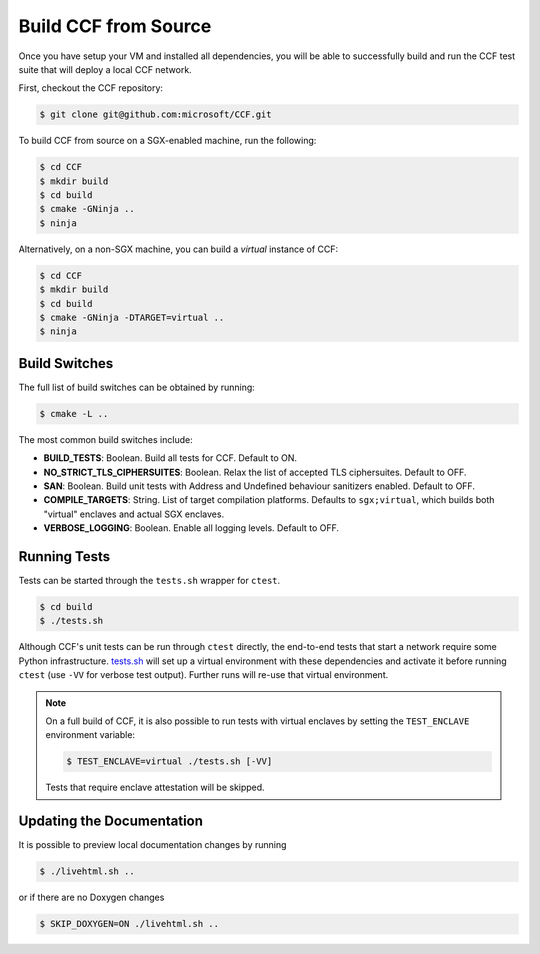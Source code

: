 Build CCF from Source
=====================

Once you have setup your VM and installed all dependencies, you will be able to successfully build and run the CCF test suite that will deploy a local CCF network.

First, checkout the CCF repository:

.. code-block:: bash

    $ git clone git@github.com:microsoft/CCF.git

To build CCF from source on a SGX-enabled machine, run the following:

.. code-block:: bash

    $ cd CCF
    $ mkdir build
    $ cd build
    $ cmake -GNinja ..
    $ ninja

Alternatively, on a non-SGX machine, you can build a `virtual` instance of CCF:

.. code-block:: bash

    $ cd CCF
    $ mkdir build
    $ cd build
    $ cmake -GNinja -DTARGET=virtual ..
    $ ninja

.. note:::

    CCF defaults to building in the `RelWithDebInfo <https://cmake.org/cmake/help/latest/variable/CMAKE_BUILD_TYPE.html>`_ configuration.

Build Switches
--------------

The full list of build switches can be obtained by running:

.. code-block:: bash

    $ cmake -L ..

The most common build switches include:

* **BUILD_TESTS**: Boolean. Build all tests for CCF. Default to ON.
* **NO_STRICT_TLS_CIPHERSUITES**: Boolean. Relax the list of accepted TLS ciphersuites. Default to OFF.
* **SAN**: Boolean. Build unit tests with Address and Undefined behaviour sanitizers enabled. Default to OFF.
* **COMPILE_TARGETS**: String. List of target compilation platforms. Defaults to ``sgx;virtual``, which builds both "virtual" enclaves and actual SGX enclaves.
* **VERBOSE_LOGGING**: Boolean. Enable all logging levels. Default to OFF.

Running Tests
-------------

Tests can be started through the ``tests.sh`` wrapper for ``ctest``.

.. code-block:: bash

    $ cd build
    $ ./tests.sh

Although CCF's unit tests can be run through ``ctest`` directly, the end-to-end tests that start a network require some Python infrastructure. `tests.sh <https://github.com/microsoft/CCF/blob/main/tests/tests.sh>`_ will set up a virtual environment with these dependencies and activate it before running ``ctest`` (use ``-VV`` for verbose test output). Further runs will re-use that virtual environment.

.. note::
    On a full build of CCF, it is also possible to run tests with virtual enclaves by setting the ``TEST_ENCLAVE`` environment variable:

    .. code-block:: bash

        $ TEST_ENCLAVE=virtual ./tests.sh [-VV]

    Tests that require enclave attestation will be skipped.

Updating the Documentation
--------------------------

It is possible to preview local documentation changes by running

.. code-block:: bash

    $ ./livehtml.sh ..

or if there are no Doxygen changes

.. code-block:: bash

    $ SKIP_DOXYGEN=ON ./livehtml.sh ..